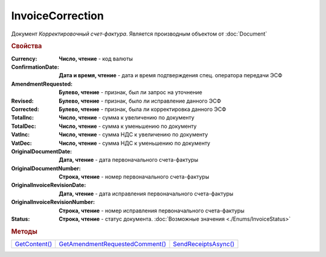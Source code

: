 InvoiceCorrection
=================

Документ *Корректировочный счет-фактура*.
Является производным объектом от :doc:`Document`



.. rubric:: Свойства

:Currency:
  **Число, чтение** - код валюты

:ConfirmationDate:
  **Дата и время, чтение** - дата и время подтверждения спец. оператора передачи ЭСФ

:AmendmentRequested:
  **Булево, чтение** - признак, был ли запрос на уточнение

:Revised:
  **Булево, чтение** - признак, было ли исправление данного ЭСФ

:Corrected:
  **Булево, чтение** - признак, была ли корректировка данного ЭСФ

:TotalInc:
  **Число, чтение** - сумма к увеличению по документу

:TotalDec:
  **Число, чтение** - сумма к уменьшению по документу

:VatInc:
  **Число, чтение** - сумма НДС к увеличению по документу

:VatDec:
  **Число, чтение** - сумма НДС к уменьшению по документу

:OriginalDocumentDate:
  **Дата, чтение** - дата первоначального счета-фактуры

:OriginalDocumentNumber:
  **Строка, чтение** - номер первоначального счета-фактуры

:OriginalInvoiceRevisionDate:
  **Дата, чтение** - дата исправления первоначального счета-фактуры

:OriginalInvoiceRevisionNumber:
  **Строка, чтение** - номер исправления первоначального счета-фактуры

:Status:
  **Строка, чтение** - статус документа. :doc:`Возможные значения <./Enums/InvoiceStatus>`


.. rubric:: Методы

+---------------------------------+---------------------------------------------------+----------------------------------------+
| |InvoiceCorrection-GetContent|_ | |InvoiceCorrection-GetAmendmentRequestedComment|_ | |InvoiceCorrection-SendReceiptsAsync|_ |
+---------------------------------+---------------------------------------------------+----------------------------------------+

.. |InvoiceCorrection-GetContent| replace:: GetContent()
.. |InvoiceCorrection-GetAmendmentRequestedComment| replace:: GetAmendmentRequestedComment()
.. |InvoiceCorrection-SendReceiptsAsync| replace:: SendReceiptsAsync()



.. _InvoiceCorrection-GetContent:
.. method:: InvoiceCorrection.GetContent()

  Возвращает :doc:`представление контента <InvoiceCorrectionContent>` корректировочного счета-фактуры

  .. deprecated:: 5.27.0
    Используйте :meth:`Document.GetDynamicContent`



.. _InvoiceCorrection-GetAmendmentRequestedComment:
.. method:: InvoiceCorrection.GetAmendmentRequestedComment()

  Возвращает комментарий к уведомлению об уточнении

  .. deprecated:: 5.20.3
    Используйте Используйте :meth:`Document.GetAnyComment` с типом ``AmendmentComment``



.. _InvoiceCorrection-SendReceiptsAsync:
.. method:: InvoiceCorrection.SendReceiptsAsync()

  Асинхронно формирует и подписывает документы по :doc:`регламентному документообороту счетов-фактур <../HowTo/HowTo_invoice_docflow>`. Возвращает :doc:`AsyncResult` с булевым типом результата
